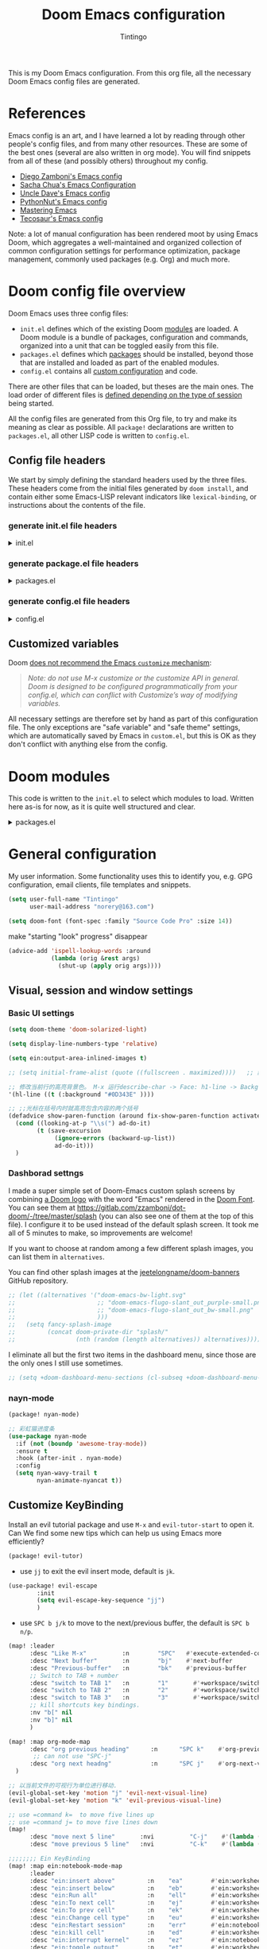:DOC-CONFIG:
# Tangle by default to config.el, which is the most common case
#+property: header-args:emacs-lisp :tangle config.el
#+property: header-args :mkdirp yes :comments no
#+startup: fold
:END:
#+title: Doom Emacs configuration
#+author: Tintingo
#+email: norery@163.com

#+attr_html: :style max-width:30%;
[[file:splash/doom-emacs-bw-light.svg]]

This is my Doom Emacs configuration. From this org file, all the necessary Doom Emacs config files are generated.

* Table of Contents :TOC_3:noexport:
- [[#references][References]]
- [[#doom-config-file-overview][Doom config file overview]]
  - [[#config-file-headers][Config file headers]]
    - [[#generate-initel-file-headers][generate init.el file headers]]
    - [[#generate-packageel-file-headers][generate package.el file headers]]
    - [[#generate-configel-file-headers][generate config.el file headers]]
  - [[#customized-variables][Customized variables]]
- [[#doom-modules][Doom modules]]
- [[#general-configuration][General configuration]]
  - [[#visual-session-and-window-settings][Visual, session and window settings]]
    - [[#basic-ui-settings][Basic UI settings]]
    - [[#dashborad-settngs][Dashborad settngs]]
    - [[#nayn-mode][nayn-mode]]
  - [[#customize-keybinding][Customize KeyBinding]]
- [[#org-mode][Org mode]]
  - [[#ui-settings][UI Settings]]
    - [[#org-superstar][org-superstar]]
    - [[#org-appear][org-appear]]
    - [[#org-ol-tree][org-ol-tree]]
- [[#chinese-support][Chinese support]]
  - [[#简介][简介]]
  - [[#安装和使用][安装和使用]]
  - [[#pangu-spacing][pangu-spacing]]
- [[#python][Python]]
  - [[#emacs-ipython-notebook][Emacs Ipython Notebook]]
- [[#load-path][load-path]]

* References

Emacs config is an art, and I have learned a lot by reading through other people's config files, and from many other resources. These are some of the best ones (several are also written in org mode). You will find snippets from all of these (and possibly others) throughout my config.

- [[https://github.com/zzamboni/dot-doom][Diego Zamboni's Emacs config]]
- [[http://pages.sachachua.com/.emacs.d/Sacha.html][Sacha Chua's Emacs Configuration]]
- [[https://github.com/daedreth/UncleDavesEmacs#user-content-ido-and-why-i-started-using-helm][Uncle Dave's Emacs config]]
- [[https://github.com/PythonNut/emacs-config][PythonNut's Emacs config]]
- [[https://www.masteringemacs.org/][Mastering Emacs]]
- [[https://tecosaur.github.io/emacs-config/config.html][Tecosaur's Emacs config]]

Note: a lot of manual configuration has been rendered moot by using Emacs Doom, which aggregates a well-maintained and organized collection of common configuration settings for performance optimization, package management, commonly used packages (e.g. Org) and much more.

* Doom config file overview

Doom Emacs uses three config files:

- =init.el= defines which of the existing Doom [[https://github.com/hlissner/doom-emacs/blob/develop/docs/getting_started.org#modules][modules]] are loaded. A Doom module is a bundle of packages, configuration and commands, organized into a unit that can be toggled easily from this file.
- =packages.el= defines which [[https://github.com/hlissner/doom-emacs/blob/develop/docs/getting_started.org#package-management][packages]] should be installed, beyond those that are installed and loaded as part of the enabled modules.
- =config.el= contains all [[https://github.com/hlissner/doom-emacs/blob/develop/docs/getting_started.org#configuring-doom][custom configuration]] and code.

There are other files that can be loaded, but theses are the main ones. The load order of different files is [[https://github.com/hlissner/doom-emacs/blob/develop/docs/getting_started.org#load-order][defined depending on the type of session]] being started.

All the config files are generated from this Org file, to try and make its meaning as clear as possible. All =package!= declarations are written to =packages.el=, all other LISP code is written to =config.el=.

** Config file headers

We start by simply defining the standard headers used by the three files. These headers come from the initial files generated by =doom install=, and contain either some Emacs-LISP relevant indicators like =lexical-binding=, or instructions about the contents of the file.

*** generate init.el file headers

#+html: <details><summary>init.el</summary>
#+begin_src emacs-lisp :tangle init.el
;;; init.el -*- lexical-binding: t; -*-

;; DO NOT EDIT THIS FILE DIRECTLY
;; This is a file generated from a literate programing source file located at
;; https://gitlab.com/zzamboni/dot-doom/-/blob/master/doom.org
;; You should make any changes there and regenerate it from Emacs org-mode
;; using org-babel-tangle (C-c C-v t)

;; This file controls what Doom modules are enabled and what order they load
;; in. Remember to run 'doom sync' after modifying it!

;; NOTE Press 'SPC h d h' (or 'C-h d h' for non-vim users) to access Doom's
;;      documentation. There you'll find a "Module Index" link where you'll find
;;      a comprehensive list of Doom's modules and what flags they support.

;; NOTE Move your cursor over a module's name (or its flags) and press 'K' (or
;;      'C-c c k' for non-vim users) to view its documentation. This works on
;;      flags as well (those symbols that start with a plus).
;;
;;      Alternatively, press 'gd' (or 'C-c c d') on a module to browse its
;;      directory (for easy access to its source code).
#+end_src
#+html: </details>

*** generate package.el file headers

#+html: <details><summary>packages.el</summary>
#+begin_src emacs-lisp :tangle packages.el
;; -*- no-byte-compile: t; -*-
;;; $DOOMDIR/packages.el

;; DO NOT EDIT THIS FILE DIRECTLY
;; This is a file generated from a literate programing source file located at
;; https://gitlab.com/zzamboni/dot-doom/-/blob/master/doom.org
;; You should make any changes there and regenerate it from Emacs org-mode
;; using org-babel-tangle (C-c C-v t)

;; To install a package with Doom you must declare them here and run 'doom sync'
;; on the command line, then restart Emacs for the changes to take effect -- or
;; use 'M-x doom/reload'.

;; To install SOME-PACKAGE from MELPA, ELPA or emacsmirror:
;;(package! some-package)

;; To install a package directly from a remote git repo, you must specify a
;; `:recipe'. You'll find documentation on what `:recipe' accepts here:
;; https://github.com/raxod502/straight.el#the-recipe-format
;;(package! another-package
;;  :recipe (:host github :repo "username/repo"))

;; If the package you are trying to install does not contain a PACKAGENAME.el
;; file, or is located in a subdirectory of the repo, you'll need to specify
;; `:files' in the `:recipe':
;;(package! this-package
;;  :recipe (:host github :repo "username/repo"
;;           :files ("some-file.el" "src/lisp/*.el")))

;; If you'd like to disable a package included with Doom, you can do so here
;; with the `:disable' property:
;;(package! builtin-package :disable t)

;; You can override the recipe of a built in package without having to specify
;; all the properties for `:recipe'. These will inherit the rest of its recipe
;; from Doom or MELPA/ELPA/Emacsmirror:
;;(package! builtin-package :recipe (:nonrecursive t))
;;(package! builtin-package-2 :recipe (:repo "myfork/package"))

;; Specify a `:branch' to install a package from a particular branch or tag.
;; This is required for some packages whose default branch isn't 'master' (which
;; our package manager can't deal with; see raxod502/straight.el#279)
;;(package! builtin-package :recipe (:branch "develop"))

;; Use `:pin' to specify a particular commit to install.
;;(package! builtin-package :pin "1a2b3c4d5e")

;; Doom's packages are pinned to a specific commit and updated from release to
;; release. The `unpin!' macro allows you to unpin single packages...
;;(unpin! pinned-package)
;; ...or multiple packages
;;(unpin! pinned-package another-pinned-package)
;; ...Or *all* packages (NOT RECOMMENDED; will likely break things)
;;(unpin! t)
#+end_src
#+html: </details>

*** generate config.el file headers

#+html: <details><summary>config.el</summary>
#+begin_src emacs-lisp :tangle config.el
;;; $DOOMDIR/config.el -*- lexical-binding: t; -*-

;; DO NOT EDIT THIS FILE DIRECTLY
;; This is a file generated from a literate programing source file located at
;; https://gitlab.com/zzamboni/dot-doom/-/blob/master/doom.org
;; You should make any changes there and regenerate it from Emacs org-mode
;; using org-babel-tangle (C-c C-v t)

;; Place your private configuration here! Remember, you do not need to run 'doom
;; sync' after modifying this file!

;; Some functionality uses this to identify you, e.g. GPG configuration, email
;; clients, file templates and snippets.
;; (setq user-full-name "John Doe"
;;      user-mail-address "john@doe.com")

;; Doom exposes five (optional) variables for controlling fonts in Doom. Here
;; are the three important ones:
;;
;; + `doom-font'
;; + `doom-variable-pitch-font'
;; + `doom-big-font' -- used for `doom-big-font-mode'; use this for
;;   presentations or streaming.
;;
;; They all accept either a font-spec, font string ("Input Mono-12"), or xlfd
;; font string. You generally only need these two:
;; (setq doom-font (font-spec :family "monospace" :size 12 :weight 'semi-light)
;;       doom-variable-pitch-font (font-spec :family "sans" :size 13))

;; There are two ways to load a theme. Both assume the theme is installed and
;; available. You can either set `doom-theme' or manually load a theme with the
;; `load-theme' function. This is the default:
;; (setq doom-theme 'doom-one)

;; If you use `org' and don't want your org files in the default location below,
;; change `org-directory'. It must be set before org loads!
;; (setq org-directory "~/org/")

;; This determines the style of line numbers in effect. If set to `nil', line
;; numbers are disabled. For relative line numbers, set this to `relative'.
;; (setq display-line-numbers-type t)

;; Here are some additional functions/macros that could help you configure Doom:
;;
;; - `load!' for loading external *.el files relative to this one
;; - `use-package!' for configuring packages
;; - `after!' for running code after a package has loaded
;; - `add-load-path!' for adding directories to the `load-path', relative to
;;   this file. Emacs searches the `load-path' when you load packages with
;;   `require' or `use-package'.
;; - `map!' for binding new keys
;;
;; To get information about any of these functions/macros, move the cursor over
;; the highlighted symbol at press 'K' (non-evil users must press 'C-c c k').
;; This will open documentation for it, including demos of how they are used.
;;
;; You can also try 'gd' (or 'C-c c d') to jump to their definition and see how
;; they are implemented.
#+end_src
#+html: </details>

** Customized variables

Doom [[https://github.com/hlissner/doom-emacs/blob/develop/docs/getting_started.org#configure][does not recommend the Emacs =customize= mechanism]]:

#+begin_quote
/Note: do not use M-x customize or the customize API in general. Doom is designed to be configured programmatically from your config.el, which can conflict with Customize’s way of modifying variables./
#+end_quote

All necessary settings are therefore set by hand as part of this configuration file. The only exceptions are "safe variable" and "safe theme" settings, which are automatically saved by Emacs in =custom.el=, but this is OK as they don't conflict with anything else from the config.

* Doom modules

This code is written to the =init.el= to select which modules to load. Written here as-is for now, as it is quite well structured and clear.

#+html: <details><summary>packages.el</summary>
#+begin_src emacs-lisp :tangle init.el
(doom! :input
       ;;chinese
       ;;japanese
       ;;layout            ; auie,ctsrnm is the superior home row

       :completion
       company           ; the ultimate code completion backend
       ;;helm              ; the *other* search engine for love and life
       ;;ido               ; the other *other* search engine...
       ;;ivy               ; a search engine for love and life
       vertico           ; the search engine of the future

       :ui
       ;;deft              ; notational velocity for Emacs
       doom              ; what makes DOOM look the way it does
       doom-dashboard    ; a nifty splash screen for Emacs
       doom-quit         ; DOOM quit-message prompts when you quit Emacs
       ;;(emoji +unicode)  ; 🙂
       hl-todo           ; highlight TODO/FIXME/NOTE/DEPRECATED/HACK/REVIEW
       ;;hydra
       indent-guides     ; highlighted indent columns
       ;;ligatures         ; ligatures and symbols to make your code pretty again
       ;;minimap           ; show a map of the code on the side
       modeline          ; snazzy, Atom-inspired modeline, plus API
       ;;nav-flash         ; blink cursor line after big motions
       ;;neotree           ; a project drawer, like NERDTree for vim
       ophints           ; highlight the region an operation acts on
       (popup +defaults)   ; tame sudden yet inevitable temporary windows
       ;;tabs              ; a tab bar for Emacs
       ;; treemacs          ; a project drawer, like neotree but cooler
       ;;unicode           ; extended unicode support for various languages
       vc-gutter         ; vcs diff in the fringe
       vi-tilde-fringe   ; fringe tildes to mark beyond EOB
       ;;window-select     ; visually switch windows
       workspaces        ; tab emulation, persistence & separate workspaces
       ;;zen               ; distraction-free coding or writing
       ;; (tabs +centaur-tabs)

       :editor
       (evil +everywhere); come to the dark side, we have cookies
       file-templates    ; auto-snippets for empty files
       fold              ; (nigh) universal code folding
       (format +onsave)  ; automated prettiness
       ;;god               ; run Emacs commands without modifier keys
       ;;lispy             ; vim for lisp, for people who don't like vim
       ;;multiple-cursors  ; editing in many places at once
       ;;objed             ; text object editing for the innocent
       ;;parinfer          ; turn lisp into python, sort of
       ;;rotate-text       ; cycle region at point between text candidates
       snippets          ; my elves. They type so I don't have to
       ;;word-wrap         ; soft wrapping with language-aware indent

       :emacs
       dired             ; making dired pretty [functional]
       electric          ; smarter, keyword-based electric-indent
       ;;ibuffer         ; interactive buffer management
       undo              ; persistent, smarter undo for your inevitable mistakes
       vc                ; version-control and Emacs, sitting in a tree

       :term
       eshell            ; the elisp shell that works everywhere
       ;;shell             ; simple shell REPL for Emacs
       ;;term              ; basic terminal emulator for Emacs
       ;;vterm             ; the best terminal emulation in Emacs

       :checkers
       syntax              ; tasing you for every semicolon you forget
       ;;(spell +flyspell) ; tasing you for misspelling mispelling
       ;;grammar           ; tasing grammar mistake every you make

       :tools
       ;;ansible
       ;;debugger          ; FIXME stepping through code, to help you add bugs
       ;;direnv
       ;;docker
       ;;editorconfig      ; let someone else argue about tabs vs spaces
       ein               ; tame Jupyter notebooks with emacs
       (eval +overlay)     ; run code, run (also, repls)
       ;;gist              ; interacting with github gists
       lookup              ; navigate your code and its documentation
       lsp               ; M-x vscode
       magit             ; a git porcelain for Emacs
       ;;make              ; run make tasks from Emacs
       ;;pass              ; password manager for nerds
       ;;pdf               ; pdf enhancements
       ;;prodigy           ; FIXME managing external services & code builders
       ;;rgb               ; creating color strings
       ;;taskrunner        ; taskrunner for all your projects
       ;;terraform         ; infrastructure as code
       ;;tmux              ; an API for interacting with tmux
       ;;upload            ; map local to remote projects via ssh/ftp

       :os
       (:if IS-MAC macos)  ; improve compatibility with macOS
       ;;tty               ; improve the terminal Emacs experience

       :lang
       ;;agda              ; types of types of types of types...
       ;;beancount         ; mind the GAAP
       ;;cc                ; C > C++ == 1
       ;;clojure           ; java with a lisp
       ;;common-lisp       ; if you've seen one lisp, you've seen them all
       ;;coq               ; proofs-as-programs
       ;;crystal           ; ruby at the speed of c
       ;;csharp            ; unity, .NET, and mono shenanigans
       ;;data              ; config/data formats
       ;;(dart +flutter)   ; paint ui and not much else
       ;;dhall
       ;;elixir            ; erlang done right
       ;;elm               ; care for a cup of TEA?
       emacs-lisp        ; drown in parentheses
       ;;erlang            ; an elegant language for a more civilized age
       ;;ess               ; emacs speaks statistics
       ;;factor
       ;;faust             ; dsp, but you get to keep your soul
       ;;fsharp            ; ML stands for Microsoft's Language
       ;;fstar             ; (dependent) types and (monadic) effects and Z3
       ;;gdscript          ; the language you waited for
       ;;(go +lsp)         ; the hipster dialect
       ;;(haskell +dante)  ; a language that's lazier than I am
       ;;hy                ; readability of scheme w/ speed of python
       ;;idris             ; a language you can depend on
       ;;json              ; At least it ain't XML
       ;;(java +meghanada) ; the poster child for carpal tunnel syndrome
       ;;javascript        ; all(hope(abandon(ye(who(enter(here))))))
       ;;julia             ; a better, faster MATLAB
       ;;kotlin            ; a better, slicker Java(Script)
       latex             ; writing papers in Emacs has never been so fun
       ;;lean              ; for folks with too much to prove
       ;;ledger            ; be audit you can be
       ;;lua               ; one-based indices? one-based indices
       markdown          ; writing docs for people to ignore
       ;;nim               ; python + lisp at the speed of c
       ;;nix               ; I hereby declare "nix geht mehr!"
       ;;ocaml             ; an objective camel
       org               ; organize your plain life in plain text
       ;;php               ; perl's insecure younger brother
       ;;plantuml          ; diagrams for confusing people more
       ;;purescript        ; javascript, but functional
       (python
        +lsp
        +conda
        +pyright)          ;beautiful is better than ugly
       ;;qt                ; the 'cutest' gui framework ever
       ;;racket            ; a DSL for DSLs
       ;;raku              ; the artist formerly known as perl6
       ;;rest              ; Emacs as a REST client
       ;;rst               ; ReST in peace
       ;;(ruby +rails)     ; 1.step {|i| p "Ruby is #{i.even? ? 'love' : 'life'}"}
       ;;rust              ; Fe2O3.unwrap().unwrap().unwrap().unwrap()
       ;;scala             ; java, but good
       ;;(scheme +guile)   ; a fully conniving family of lisps
       sh                ; she sells {ba,z,fi}sh shells on the C xor
       ;;sml
       ;;solidity          ; do you need a blockchain? No.
       ;;swift             ; who asked for emoji variables?
       ;;terra             ; Earth and Moon in alignment for performance.
       ;;web               ; the tubes
       ;;yaml              ; JSON, but readable
       ;;zig               ; C, but simpler

       :email
       ;;(mu4e +org +gmail)
       ;;notmuch
       ;;(wanderlust +gmail)

       :app
       ;;calendar
       ;;emms
       ;;everywhere        ; *leave* Emacs!? You must be joking
       ;;irc               ; how neckbeards socialize
       ;;(rss +org)        ; emacs as an RSS reader
       ;;twitter           ; twitter client https://twitter.com/vnought

       :config
       ;;literate
       (default +bindings +smartparens)
       )
#+end_src
#+html: </details>

* General configuration

My user information. Some functionality uses this to identify you, e.g. GPG configuration, email clients, file templates and snippets.

#+begin_src emacs-lisp
(setq user-full-name "Tintingo"
      user-mail-address "norery@163.com")
#+end_src

#+begin_src emacs-lisp
(setq doom-font (font-spec :family "Source Code Pro" :size 14))

#+end_src

make "starting "look" progress" disappear
#+begin_src emacs-lisp
(advice-add 'ispell-lookup-words :around
            (lambda (orig &rest args)
              (shut-up (apply orig args))))
#+end_src

** Visual, session and window settings

*** Basic UI settings

#+begin_src emacs-lisp
(setq doom-theme 'doom-solarized-light)

(setq display-line-numbers-type 'relative)

(setq ein:output-area-inlined-images t)

;; (setq initial-frame-alist (quote ((fullscreen . maximized))))   ;; 默认全屏

;; 修改当前行的高亮背景色。 M-x 运行describe-char -> Face: h1-line -> Background: #0D343E 可以看到这个值。通过(customize this face) 修改，被保存在 ~/.emacs.d/.local/custom.el 文件
'(hl-line ((t (:background "#0D343E" ))))

;; ;;光标在括号内时就高亮包含内容的两个括号
(defadvice show-paren-function (around fix-show-paren-function activate)
  (cond ((looking-at-p "\\s(") ad-do-it)
        (t (save-excursion
             (ignore-errors (backward-up-list))
             ad-do-it)))
  )
#+end_src

*** Dashborad settngs

I made a super simple set of Doom-Emacs custom splash screens by combining [[http://www.thedreamcastjunkyard.co.uk/2018/03/cross-platform-online-multiplayer-added.html][a Doom logo]] with the word "Emacs" rendered in the [[https://fontmeme.com/doom-font/][Doom Font]]. You can see them at https://gitlab.com/zzamboni/dot-doom/-/tree/master/splash (you can also see one of them at the top of this file). I configure it to be used instead of the default splash screen. It took me all of 5 minutes to make, so improvements are welcome!

If you want to choose at random among a few different splash images, you can list them in =alternatives=.

You can find other splash images at the [[https://github.com/jeetelongname/doom-banners][jeetelongname/doom-banners]] GitHub repository.

#+begin_src emacs-lisp
;; (let ((alternatives '("doom-emacs-bw-light.svg"
;;                       ;; "doom-emacs-flugo-slant_out_purple-small.png"
;;                       ;; "doom-emacs-flugo-slant_out_bw-small.png"
;;                       )))
;;   (setq fancy-splash-image
;;         (concat doom-private-dir "splash/"
;;                 (nth (random (length alternatives)) alternatives))))
#+end_src

I eliminate all but the first two items in the dashboard menu, since those are the only ones I still use sometimes.

#+begin_src emacs-lisp
;; (setq +doom-dashboard-menu-sections (cl-subseq +doom-dashboard-menu-sections 0 2))
#+end_src

*** nayn-mode
#+begin_src emacs-lisp :tangle packages.el
(package! nyan-mode)
#+end_src

#+begin_src emacs-lisp
;; 彩虹猫进度条
(use-package nyan-mode
  :if (not (boundp 'awesome-tray-mode))
  :ensure t
  :hook (after-init . nyan-mode)
  :config
  (setq nyan-wavy-trail t
		nyan-animate-nyancat t))

#+end_src

** Customize KeyBinding
Install an evil tutorial package and use =M-x= and =evil-tutor-start= to open it. Can We find some new tips which can help us using Emacs more efficiently?

#+begin_src emacs-lisp :tangle packages.el
(package! evil-tutor)
#+end_src

+ use =jj= to exit the evil insert mode, default is =jk=.
  
#+begin_src emacs-lisp
(use-package! evil-escape
        :init
        (setq evil-escape-key-sequence "jj")
        )
#+end_src
  
+ use =SPC b j/k= to move to the next/previous buffer, the default is =SPC b n/p=.
  
#+begin_src emacs-lisp
(map! :leader
      :desc "Like M-x"          :n        "SPC"   #'execute-extended-command
      :desc "Next buffer"       :n        "bj"    #'next-buffer
      :desc "Previous-buffer"   :n        "bk"    #'previous-buffer
      ;; Switch to TAB + number
      :desc "switch to TAB 1"   :n        "1"       #'+workspace/switch-to-0
      :desc "switch to TAB 2"   :n        "2"       #'+workspace/switch-to-1
      :desc "switch to TAB 3"   :n        "3"       #'+workspace/switch-to-2
      ;; kill shortcuts key bindings.
      :nv "b[" nil
      :nv "b]" nil
      )

(map! :map org-mode-map
      :desc "org previous heading"      :n      "SPC k"    #'org-previous-visible-heading
       ;; can not use "SPC-j"
      :desc "org next headng"           :n      "SPC j"    #'org-next-visible-heading
  )

;; 以当前文件的可视行为单位进行移动.
(evil-global-set-key 'motion "j" 'evil-next-visual-line)
(evil-global-set-key 'motion "k" 'evil-previous-visual-line)

;; use =command k=  to move five lines up
;; use =command j= to move five lines down
(map!
      :desc "move next 5 line"       :nvi          "C-j"    #'(lambda () (interactive) (forward-line 5))
      :desc "move previous 5 line"   :nvi          "C-k"    #'(lambda () (interactive) (forward-line -5)))

;;;;;;;; Ein KeyBinding
(map! :map ein:notebook-mode-map
      :leader
      :desc "ein:insert above"         :n    "ea"        #'ein:worksheet-insert-cell-above-km
      :desc "ein:insert below"         :n    "eb"        #'ein:worksheet-insert-cell-next-km
      :desc "ein:Run all"              :n    "ell"       #'ein:worksheet-execute-all-cells
      :desc "ein:To next cell"         :n    "ej"        #'ein:worksheet-goto-next-input-km
      :desc "ein:To prev cell"         :n    "ek"        #'ein:worksheet-goto-prev-input-km
      :desc "ein:Change cell type"     :n    "eu"        #'ein:worksheet-change-cell-type-km
      :desc "ein:Restart session"      :n    "err"       #'ein:notebook-restart-session-command-km
      :desc "ein:kill cell"            :n    "ed"        #'ein:worksheet-kill-cell-km
      :desc "ein:interrupt kernel"     :n    "ez"        #'ein:notebook-kernel-interrupt-command-km
      :desc "ein:toggle output"        :n    "et"        #'ein:worksheet-toggle-output-km
      :desc "ein:show output"          :n    "ev"        #'ein:worksheet-set-output-visibility-all-km
      :desc "ein:login"                :n    "el"        #'ein:login
      :desc "ein:stop"                 :n    "ep"        #'ein:stop
      :desc "ein:open notebook"        :n    "eo"        #'ein:notebook-open-km
      )

 #+end_src

 Now, The describability of =SPC bk= is not update in Which-Key, How to update it?


* Org mode
#+begin_src emacs-lisp
(setq org-directory "~/Documents/OrgType/")
#+end_src

Doom Emacs's org module already install many packages about org mode, and we can check them in [[file:~/.emacs.d/modules/lang/org/README.org::85][org/README.org]].

** UI Settings
*** org-superstar
#+begin_src emacs-lisp :tangle packages.el
(package! org-superstar)
#+end_src

#+begin_src emacs-lisp
(use-package org-superstar
  :ensure t
  :after org
  :hook (org-mode . org-superstar-mode)
  :custom
    ( with-eval-after-load  'org-superstar)
    (org-superstar-headline-bullets-list '("☰" "☷" "✿" "☭"))
    (org-superstar-cycle-headline-bullets nil )
    ;; This is usually the default, but keep in mind it must be nil
    (setq org-hide-leading-stars nil)
    ;; This line is necessary.
    (setq org-superstar-leading-bullet ?\s)
    ;; If you use Org Indent you also need to add this, otherwise the
    ;; above has no effect while Indent is enabled.
    (setq org-indent-mode-turns-on-hiding-stars nil)

  )
#+end_src

*** org-appear

[[https://orgmode.org/][Org mode]] provides a way to toggle visibility of hidden elements such as emphasis markers, links, etc. by customising specific variables, e.g., ~org-hide-emphasis-markers~. However, it is currently not possible to do this interactively and on an element-by-element basis. This package, inspired by [[https://github.com/io12/org-fragtog][org-fragtog]], enables automatic visibility toggling depending on cursor position. Hidden element parts appear when the cursor enters an element and disappear when it leaves.

Install [[https://github.com/awth13/org-appear][org-appear]] in package.el file:
#+begin_src emacs-lisp :tangle packages.el
(package! org-appear)
#+end_src

The package can be enabled interactively or automatically on org-mode start-up:
#+begin_src emacs-lisp
(use-package org-appear
  :ensure t
  :after org
  :hook (org-mode . org-appear-mode)
  :custom
    ;; allow to toggle links
    (org-appear-autolinks t)
    ;; allow to toggle subscripts and superscripts
    (org-appear-autosubmarkers t)
    ;; toggle Org entitites
    (org-appear-autoentities t)
    ;; toggle keywords in org-hidden-keywords
    (org-appear-autokeywords t)
    ;; if greater than 0, toggle with an idle delay
    (org-appear-delay 0.5)
  )
;; (add-hook 'org-mode-hook 'org-appear-mode)
#+end_src

*** org-ol-tree

Speaking of headlines, a nice package for viewing and managing the heading structure has come to my attention -- [[https://github.com/Townk/org-ol-tree][org-ol-tree]].

#+begin_src emacs-lisp :tangle packages.el
(package! org-ol-tree
  :recipe (:host github :repo "Townk/org-ol-tree")
  )
#+end_src

We can use -Spc m O- to open the org-ol-tree.
#+begin_src emacs-lisp
(use-package! org-ol-tree
  :commands org-ol-tree)
(map! :map org-mode-map
      :after org
      :localleader
      :desc "open org-ol-tree" "O" #'org-ol-tree)
#+end_src

* Chinese support

#+begin_src emacs-lisp :tangle packages.el
(package! rime)
#+end_src

#+begin_src emacs-lisp
(use-package rime
        :init
        :custom
        (default-input-method "rime")
        (rime-librime-root "~/.emacs.d/librime/dist") )

** 简介
pyim-basedict 是 pyim 输入法的默认词库，词库数据来源为 libpinyin 项目。

 https://github.com/libpinyin/libpinyin/releases (Data files we need is in release tarball)

注意：这个词库的词条量大概在 10 万左右，是一个 *比较小* 的词库，只能确保 pyim
可以正常工作，如果用户想让 pyim 更加顺手，需要添加其它附加词库，具体添加词库的
方式可以参考 pyim 的 README.

** 安装和使用
1. 配置 melpa 源，参考：http://melpa.org/#/getting-started
2. M-x package-install RET pyim-basedict RET
3. 在 Emacs 配置文件中（比如: ~/.emacs）添加如下代码：
   #+BEGIN_EXAMPLE
   (pyim-basedict-enable)
   #+END_EXAMPLE
st")
        (setq rime-user-data-dir "~/Library/Rime/")
        ;;; 具体参考 mode-line-mule-info 默认值，其中可能有其它有用信息
        (setq mode-line-mule-info '((:eval (rime-lighter))))
        (setq rime-show-candidate 'posframe)
        (rime-posframe-properties
                (list :background-color "#073642"
                 :foreground-color "#839496"
                 :internal-border-width 1))
        (setq rime-cursor "˰")
        (setq rime-disable-predicates
              '(rime-predicate-evil-mode-p
                rime-predicate-after-alphabet-char-p
                rime-predicate-prog-in-code-p
                ))
        )
#+end_src

** pangu-spacing

[[https://github.com/coldnew/pangu-spacing][PanGu-Spcing]] 方便地解决了我在中英文混杂输入的一个痛点，它会自动在中英文之间插入空格。


#+begin_src emacs-lisp :tangle packages.el
(package! pangu-spacing)
#+end_src

#+begin_src emacs-lisp
(require 'pangu-spacing)
(global-pangu-spacing-mode 1)
(setq pangu-spacing-real-insert-separtor t)
#+end_src

* Python
#+begin_src emacs-lisp
(use-package conda
  :ensure t
  :init
  (setq conda-anaconda-home (expand-file-name "~/opt/anaconda3"))
  (setq conda-env-home-directory (expand-file-name "~/opt/anaconda3")))
#+end_src

** Emacs Ipython Notebook
# #+begin_src emacs-lisp :tangle packages.el
# (package! ein)
# #+end_src



* load-path

#+begin_src emacs-lisp
;; 递归遍历加载路径 test
  (defun add-subdirs-to-load-path(dir)
    "Recursive add directories to `load-path`."
    (let ((default-directory (file-name-as-directory dir)))
      (add-to-list 'load-path dir)
      (normal-top-level-add-subdirs-to-load-path)))

  (let ((gc-cons-threshold most-positive-fixnum)
        (file-name-handler-alist nil))
    ;; 将配置文件添加进load-path
    (add-subdirs-to-load-path "~/.doom.d/etc/")
;;     ;; (unless (file-exists-p "~/.config/.evan-emacs.d/")
;;     ;;   (mkdir "~/.config/.evan-emacs.d"))
;;     ;; (add-subdirs-to-load-path "~/.config/.evan-emacs.d/"))

    )
#+end_src

#+begin_src emacs-lisp
;; 所有配置自带的模块
(require 'init-config)
#+end_src

+ Test
